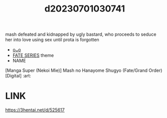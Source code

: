 :PROPERTIES:
:ID:       e0934e83-093f-4dfc-b600-9cf84b49e55d
:END:
#+title: d20230701030741
#+filetags: :20230701030741:ntronary:
mash defeated and kidnapped by ugly bastard, who proceeds to seduce her into love using sex until prota is forgotten
- [[id:739dc776-09fc-4ca5-be0a-7ed5ff16e9f2][oᴗo]]
- [[id:e35c63fd-9b3a-4a0e-9866-900dd5399529][FATE SERIES]] theme
- NAME
[Manga Super (Nekoi Mie)] Mash no Hanayome Shugyo (Fate/Grand Order) [Digital] :art:
* LINK
https://3hentai.net/d/525617
